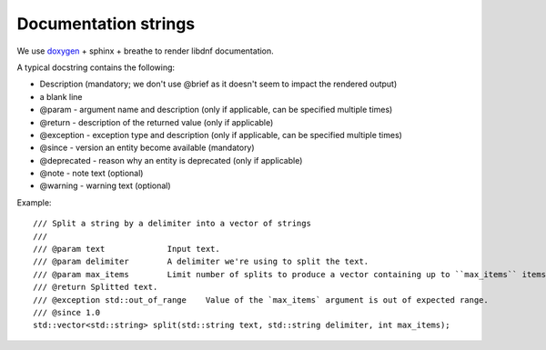Documentation strings
=====================

We use `doxygen <https://www.doxygen.nl/manual/commands.html>`_ + sphinx + breathe to render libdnf documentation.

A typical docstring contains the following:

* Description (mandatory; we don't use @brief as it doesn't seem to impact the rendered output)
* a blank line
* @param - argument name and description (only if applicable, can be specified multiple times)
* @return - description of the returned value (only if applicable)
* @exception - exception type and description (only if applicable, can be specified multiple times)
* @since - version an entity become available (mandatory)
* @deprecated - reason why an entity is deprecated (only if applicable)
* @note - note text (optional)
* @warning - warning text (optional)


Example::

    /// Split a string by a delimiter into a vector of strings
    ///
    /// @param text             Input text.
    /// @param delimiter        A delimiter we're using to split the text.
    /// @param max_items        Limit number of splits to produce a vector containing up to ``max_items`` items.
    /// @return Splitted text.
    /// @exception std::out_of_range    Value of the `max_items` argument is out of expected range.
    /// @since 1.0
    std::vector<std::string> split(std::string text, std::string delimiter, int max_items);
